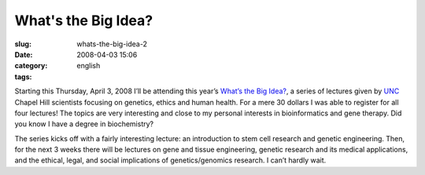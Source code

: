 What's the Big Idea?
####################
:slug: whats-the-big-idea-2
:date: 2008-04-03 15:06
:category:
:tags: english

Starting this Thursday, April 3, 2008 I’ll be attending this year’s
`What’s the Big
Idea? <http://fridaycenter.unc.edu/pdep/wbi/index.htm>`__, a series of
lectures given by `UNC <http://www.unc.edu>`__ Chapel Hill scientists
focusing on genetics, ethics and human health. For a mere 30 dollars I
was able to register for all four lectures! The topics are very
interesting and close to my personal interests in bioinformatics and
gene therapy. Did you know I have a degree in biochemistry?

The series kicks off with a fairly interesting lecture: an introduction
to stem cell research and genetic engineering. Then, for the next 3
weeks there will be lectures on gene and tissue engineering, genetic
research and its medical applications, and the ethical, legal, and
social implications of genetics/genomics research. I can’t hardly wait.
